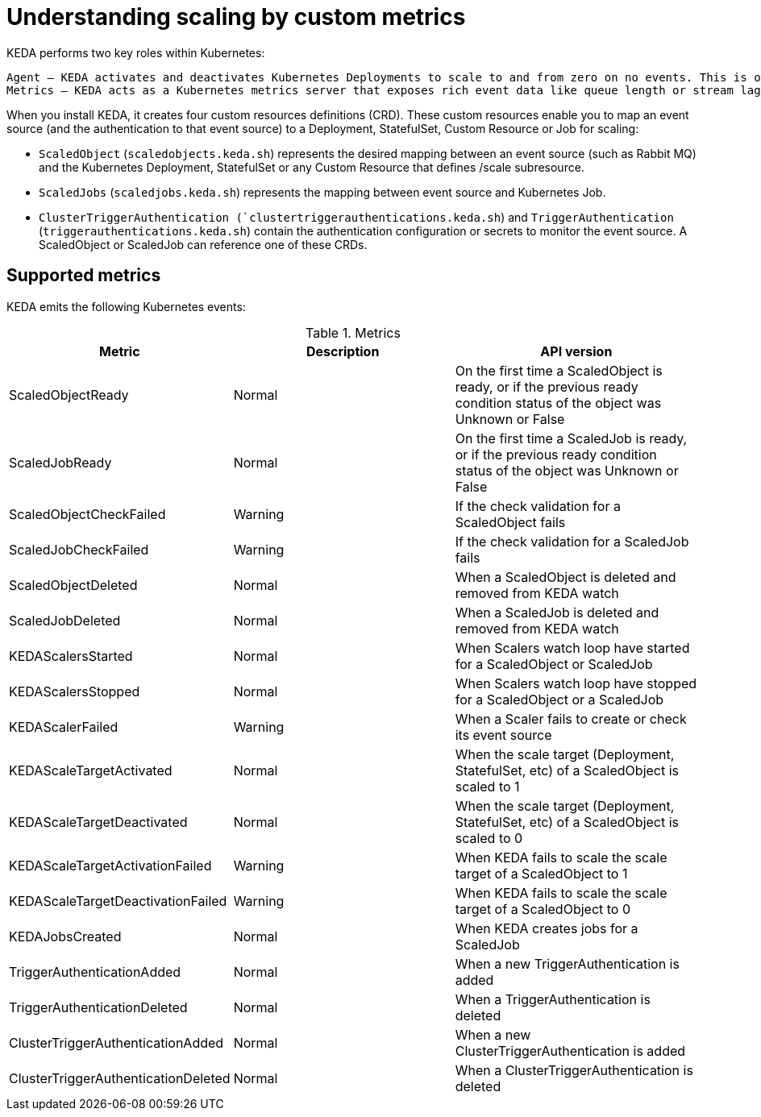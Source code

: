 // Module included in the following assemblies:
//
// * nodes/nodes-pods-autoscaling-events.adoc

[id="nodes-pods-autoscaling-events-about_{context}"]
= Understanding scaling by custom metrics

ifdef::openshift-origin,openshift-enterprise,openshift-webscale[]
To use horizontal pod autoscalers, your cluster administrator must have
properly configured cluster metrics.
endif::openshift-origin,openshift-enterprise,openshift-webscale[]


KEDA performs two key roles within Kubernetes:

    Agent — KEDA activates and deactivates Kubernetes Deployments to scale to and from zero on no events. This is one of the primary roles of the keda-operator container that runs when you install KEDA.
    Metrics — KEDA acts as a Kubernetes metrics server that exposes rich event data like queue length or stream lag to the Horizontal Pod Autoscaler to drive scale out. It is up to the Deployment to consume the events directly from the source. This preserves rich event integration and enables gestures like completing or abandoning queue messages to work out of the box. The metric serving is the primary role of the keda-operator-metrics-apiserver container that runs when you install KEDA.

When you install KEDA, it creates four custom resources definitions (CRD). These custom resources enable you to map an event source (and the authentication to that event source) to a Deployment, StatefulSet, Custom Resource or Job for scaling:

* `ScaledObject` (`scaledobjects.keda.sh`) represents the desired mapping between an event source (such as Rabbit MQ) and the Kubernetes Deployment, StatefulSet or any Custom Resource that defines /scale subresource. 
* `ScaledJobs` (`scaledjobs.keda.sh`) represents the mapping between event source and Kubernetes Job.
* `ClusterTriggerAuthentication (`clustertriggerauthentications.keda.sh`) and `TriggerAuthentication` (`triggerauthentications.keda.sh`) contain the authentication configuration or secrets to monitor the event source. A ScaledObject or ScaledJob can reference one of these CRDs.

== Supported metrics

KEDA emits the following Kubernetes events:

.Metrics
[cols="3a,5a,5a",options="header"]
|===

|Metric |Description |API version

|ScaledObjectReady
|Normal
|On the first time a ScaledObject is ready, or if the previous ready condition status of the object was Unknown or False

|ScaledJobReady
|Normal
|On the first time a ScaledJob is ready, or if the previous ready condition status of the object was Unknown or False

|ScaledObjectCheckFailed
|Warning
|If the check validation for a ScaledObject fails

|ScaledJobCheckFailed
|Warning
|If the check validation for a ScaledJob fails

|ScaledObjectDeleted
|Normal
|When a ScaledObject is deleted and removed from KEDA watch

|ScaledJobDeleted
|Normal
|When a ScaledJob is deleted and removed from KEDA watch

|KEDAScalersStarted
|Normal
|When Scalers watch loop have started for a ScaledObject or ScaledJob

|KEDAScalersStopped
|Normal
|When Scalers watch loop have stopped for a ScaledObject or a ScaledJob

|KEDAScalerFailed
|Warning
|When a Scaler fails to create or check its event source

|KEDAScaleTargetActivated
|Normal
|When the scale target (Deployment, StatefulSet, etc) of a ScaledObject is scaled to 1

|KEDAScaleTargetDeactivated
|Normal
|When the scale target (Deployment, StatefulSet, etc) of a ScaledObject is scaled to 0

|KEDAScaleTargetActivationFailed
|Warning
|When KEDA fails to scale the scale target of a ScaledObject to 1

|KEDAScaleTargetDeactivationFailed
|Warning
|When KEDA fails to scale the scale target of a ScaledObject to 0

|KEDAJobsCreated
|Normal
|When KEDA creates jobs for a ScaledJob

|TriggerAuthenticationAdded
|Normal
|When a new TriggerAuthentication is added

|TriggerAuthenticationDeleted
|Normal
|When a TriggerAuthentication is deleted

|ClusterTriggerAuthenticationAdded
|Normal
|When a new ClusterTriggerAuthentication is added

|ClusterTriggerAuthenticationDeleted
|Normal
|When a ClusterTriggerAuthentication is deleted

|===
